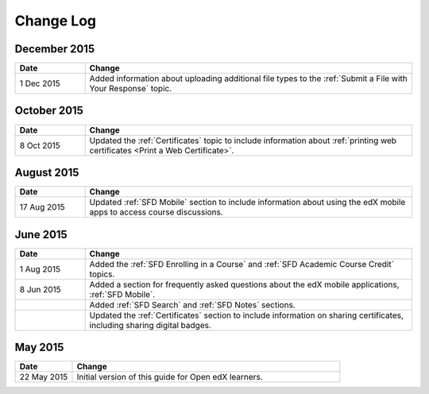 ############
Change Log
############

*****************
December 2015
*****************

.. list-table::
   :widths: 15 70
   :header-rows: 1

   * - Date
     - Change
   * - 1 Dec 2015
     - Added information about uploading additional file types to the
       :ref:`Submit a File with Your Response` topic.

*****************
October 2015
*****************

.. list-table::
   :widths: 15 70
   :header-rows: 1

   * - Date
     - Change
   * - 8 Oct 2015
     - Updated the :ref:`Certificates` topic to include information about
       :ref:`printing web certificates <Print a Web Certificate>`.


*****************
August 2015
*****************

.. list-table::
   :widths: 15 70
   :header-rows: 1

   * - Date
     - Change
   * - 17 Aug 2015
     - Updated :ref:`SFD Mobile` section to include information about using the
       edX mobile apps to access course discussions.


*****************
June 2015
*****************

.. list-table::
   :widths: 15 70
   :header-rows: 1

   * - Date
     - Change
   * - 1 Aug 2015
     - Added the :ref:`SFD Enrolling in a Course` and :ref:`SFD Academic Course
       Credit` topics.
   * - 8 Jun 2015
     - Added a section for frequently asked questions about the edX mobile
       applications, :ref:`SFD Mobile`.
   * -
     - Added :ref:`SFD Search` and :ref:`SFD Notes` sections.
   * -
     - Updated the :ref:`Certificates` section to include information on
       sharing certificates, including sharing digital badges.


**********************
May 2015
**********************

.. list-table::
   :widths: 15 70
   :header-rows: 1

   * - Date
     - Change
   * - 22 May 2015
     - Initial version of this guide for Open edX learners.
